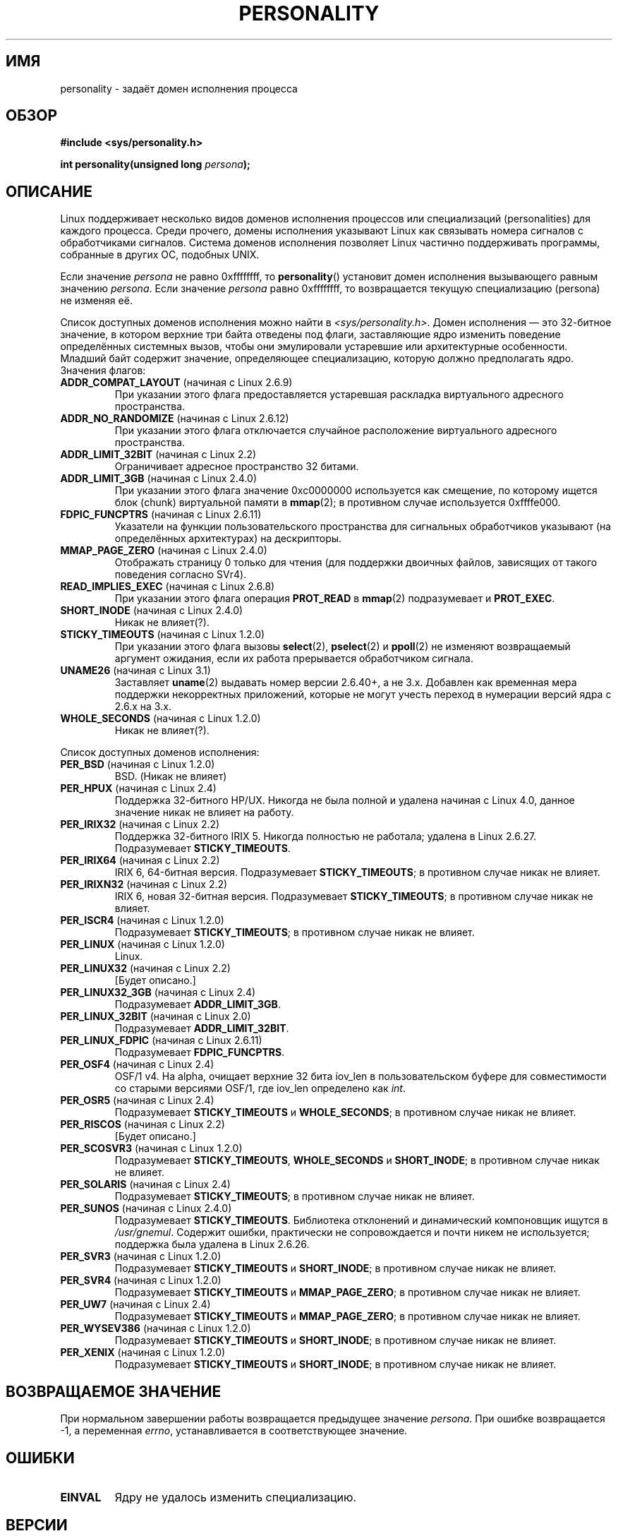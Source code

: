 .\" -*- mode: troff; coding: UTF-8 -*-
.\" Copyright (C) 1995, Thomas K. Dyas <tdyas@eden.rutgers.edu>
.\" and Copyright (C) 2016, Michael Kerrisk <mtk.manpages@gmail.com>
.\"
.\" %%%LICENSE_START(VERBATIM)
.\" Permission is granted to make and distribute verbatim copies of this
.\" manual provided the copyright notice and this permission notice are
.\" preserved on all copies.
.\"
.\" Permission is granted to copy and distribute modified versions of this
.\" manual under the conditions for verbatim copying, provided that the
.\" entire resulting derived work is distributed under the terms of a
.\" permission notice identical to this one.
.\"
.\" Since the Linux kernel and libraries are constantly changing, this
.\" manual page may be incorrect or out-of-date.  The author(s) assume no
.\" responsibility for errors or omissions, or for damages resulting from
.\" the use of the information contained herein.  The author(s) may not
.\" have taken the same level of care in the production of this manual,
.\" which is licensed free of charge, as they might when working
.\" professionally.
.\"
.\" Formatted or processed versions of this manual, if unaccompanied by
.\" the source, must acknowledge the copyright and authors of this work.
.\" %%%LICENSE_END
.\"
.\" Created   Sat Aug 21 1995     Thomas K. Dyas <tdyas@eden.rutgers.edu>
.\"
.\" typo corrected, aeb, 950825
.\" added layout change from joey, 960722
.\" changed prototype, documented 0xffffffff, aeb, 030101
.\" Modified 2004-11-03 patch from Martin Schulze <joey@infodrom.org>
.\"
.\"*******************************************************************
.\"
.\" This file was generated with po4a. Translate the source file.
.\"
.\"*******************************************************************
.TH PERSONALITY 2 2017\-09\-15 Linux "Руководство программиста Linux"
.SH ИМЯ
personality \- задаёт домен исполнения процесса
.SH ОБЗОР
\fB#include <sys/personality.h>\fP
.PP
\fBint personality(unsigned long \fP\fIpersona\fP\fB);\fP
.SH ОПИСАНИЕ
Linux поддерживает несколько видов доменов исполнения процессов или
специализаций (personalities) для каждого процесса. Среди прочего, домены
исполнения указывают Linux как связывать номера сигналов с обработчиками
сигналов. Система доменов исполнения позволяет Linux частично поддерживать
программы, собранные в других ОС, подобных UNIX.
.PP
Если значение \fIpersona\fP не равно 0xffffffff, то \fBpersonality\fP() установит
домен исполнения вызывающего равным значению \fIpersona\fP. Если значение
\fIpersona\fP равно 0xffffffff, то возвращается текущую специализацию (persona)
не изменяя её.
.PP
Список доступных доменов исполнения можно найти в
\fI<sys/personality.h>\fP. Домен исполнения — это 32\-битное значение, в
котором верхние три байта отведены под флаги, заставляющие ядро изменить
поведение определённых системных вызов, чтобы они эмулировали устаревшие или
архитектурные особенности. Младший байт содержит значение, определяющее
специализацию, которую должно предполагать ядро. Значения флагов:
.TP 
\fBADDR_COMPAT_LAYOUT\fP (начиная с Linux 2.6.9)
При указании этого флага предоставляется устаревшая раскладка виртуального
адресного пространства.
.TP 
\fBADDR_NO_RANDOMIZE\fP (начиная с Linux 2.6.12)
При указании этого флага отключается случайное расположение виртуального
адресного пространства.
.TP 
\fBADDR_LIMIT_32BIT\fP (начиная с Linux 2.2)
Ограничивает адресное пространство 32 битами.
.TP 
\fBADDR_LIMIT_3GB\fP (начиная с Linux 2.4.0)
При указании этого флага значение 0xc0000000 используется как смещение, по
которому ищется блок (chunk) виртуальной памяти в \fBmmap\fP(2); в противном
случае используется 0xffffe000.
.TP 
\fBFDPIC_FUNCPTRS\fP (начиная с Linux 2.6.11)
Указатели на функции пользовательского пространства для сигнальных
обработчиков указывают (на определённых архитектурах) на дескрипторы.
.TP 
\fBMMAP_PAGE_ZERO\fP (начиная с Linux 2.4.0)
Отображать страницу 0 только для чтения (для поддержки двоичных файлов,
зависящих от такого поведения согласно SVr4).
.TP 
\fBREAD_IMPLIES_EXEC\fP (начиная с Linux 2.6.8)
При указании этого флага операция \fBPROT_READ\fP в \fBmmap\fP(2) подразумевает и
\fBPROT_EXEC\fP.
.TP 
\fBSHORT_INODE\fP (начиная с Linux 2.4.0)
Никак не влияет(?).
.TP 
\fBSTICKY_TIMEOUTS\fP (начиная с Linux 1.2.0)
При указании этого флага вызовы \fBselect\fP(2), \fBpselect\fP(2) и \fBppoll\fP(2) не
изменяют возвращаемый аргумент ожидания, если их работа прерывается
обработчиком сигнала.
.TP 
\fBUNAME26\fP (начиная с Linux 3.1)
Заставляет \fBuname\fP(2) выдавать номер версии 2.6.40+, а не 3.x. Добавлен как
временная мера поддержки некорректных приложений, которые не могут учесть
переход в нумерации версий ядра с 2.6.x на 3.x.
.TP 
\fBWHOLE_SECONDS\fP (начиная с Linux 1.2.0)
Никак не влияет(?).
.PP
Список доступных доменов исполнения:
.TP 
\fBPER_BSD\fP (начиная с Linux 1.2.0)
BSD. (Никак не влияет)
.TP 
\fBPER_HPUX\fP (начиная с Linux 2.4)
Поддержка 32\-битного HP/UX. Никогда не была полной и удалена начиная с Linux
4.0, данное значение никак не влияет на работу.
.TP 
\fBPER_IRIX32\fP (начиная с Linux 2.2)
Поддержка 32\-битного IRIX 5. Никогда полностью не работала; удалена в Linux
2.6.27. Подразумевает \fBSTICKY_TIMEOUTS\fP.
.TP 
\fBPER_IRIX64\fP (начиная с Linux 2.2)
IRIX 6, 64\-битная версия. Подразумевает \fBSTICKY_TIMEOUTS\fP; в противном
случае никак не влияет.
.TP 
\fBPER_IRIXN32\fP (начиная с Linux 2.2)
IRIX 6, новая 32\-битная версия. Подразумевает \fBSTICKY_TIMEOUTS\fP; в
противном случае никак не влияет.
.TP 
\fBPER_ISCR4\fP (начиная с Linux 1.2.0)
Подразумевает \fBSTICKY_TIMEOUTS\fP; в противном случае никак не влияет.
.TP 
\fBPER_LINUX\fP (начиная с Linux 1.2.0)
Linux.
.TP 
\fBPER_LINUX32\fP (начиная с Linux 2.2)
[Будет описано.]
.TP 
\fBPER_LINUX32_3GB\fP (начиная с Linux 2.4)
Подразумевает \fBADDR_LIMIT_3GB\fP.
.TP 
\fBPER_LINUX_32BIT\fP (начиная с Linux 2.0)
Подразумевает \fBADDR_LIMIT_32BIT\fP.
.TP 
\fBPER_LINUX_FDPIC\fP (начиная с Linux 2.6.11)
Подразумевает \fBFDPIC_FUNCPTRS\fP.
.TP 
\fBPER_OSF4\fP (начиная с Linux 2.4)
.\" Following is from a comment in arch/alpha/kernel/osf_sys.c
OSF/1 v4. На alpha, очищает верхние 32 бита iov_len в пользовательском
буфере для совместимости со старыми версиями OSF/1, где iov_len определено
как \fIint\fP.
.TP 
\fBPER_OSR5\fP (начиная с Linux 2.4)
Подразумевает \fBSTICKY_TIMEOUTS\fP и \fBWHOLE_SECONDS\fP; в противном случае
никак не влияет.
.TP 
\fBPER_RISCOS\fP (начиная с Linux 2.2)
[Будет описано.]
.TP 
\fBPER_SCOSVR3\fP (начиная с Linux 1.2.0)
Подразумевает \fBSTICKY_TIMEOUTS\fP, \fBWHOLE_SECONDS\fP и \fBSHORT_INODE\fP; в
противном случае никак не влияет.
.TP 
\fBPER_SOLARIS\fP (начиная с Linux 2.4)
Подразумевает \fBSTICKY_TIMEOUTS\fP; в противном случае никак не влияет.
.TP 
\fBPER_SUNOS\fP (начиная с Linux 2.4.0)
Подразумевает \fBSTICKY_TIMEOUTS\fP. Библиотека отклонений и динамический
компоновщик ищутся в \fI/usr/gnemul\fP. Содержит ошибки, практически не
сопровождается и почти никем не используется; поддержка была удалена в Linux
2.6.26.
.TP 
\fBPER_SVR3\fP (начиная с Linux 1.2.0)
Подразумевает \fBSTICKY_TIMEOUTS\fP и \fBSHORT_INODE\fP; в противном случае никак
не влияет.
.TP 
\fBPER_SVR4\fP (начиная с Linux 1.2.0)
Подразумевает \fBSTICKY_TIMEOUTS\fP и \fBMMAP_PAGE_ZERO\fP; в противном случае
никак не влияет.
.TP 
\fBPER_UW7\fP (начиная с Linux 2.4)
Подразумевает \fBSTICKY_TIMEOUTS\fP и \fBMMAP_PAGE_ZERO\fP; в противном случае
никак не влияет.
.TP 
\fBPER_WYSEV386\fP (начиная с Linux 1.2.0)
Подразумевает \fBSTICKY_TIMEOUTS\fP и \fBSHORT_INODE\fP; в противном случае никак
не влияет.
.TP 
\fBPER_XENIX\fP (начиная с Linux 1.2.0)
Подразумевает \fBSTICKY_TIMEOUTS\fP и \fBSHORT_INODE\fP; в противном случае никак
не влияет.
.SH "ВОЗВРАЩАЕМОЕ ЗНАЧЕНИЕ"
При нормальном завершении работы возвращается предыдущее значение
\fIpersona\fP. При ошибке возвращается \-1, а переменная \fIerrno\fP,
устанавливается в соответствующее значение.
.SH ОШИБКИ
.TP 
\fBEINVAL\fP
Ядру не удалось изменить специализацию.
.SH ВЕРСИИ
.\" personality wrapper first appeared in glibc 1.90,
.\" <sys/personality.h> was added later in 2.2.91.
Данный системный вызов впервые появился в Linux 1.1.20 (и, таким образом, в
первом стабильном выпуске ядра Linux 1.2.0); поддержка в glibc добавлена в
версии 2.3.
.SH "СООТВЕТСТВИЕ СТАНДАРТАМ"
Вызов \fBpersonality\fP() есть только в Linux, и он не должен использоваться в
переносимых программах.
.SH "СМОТРИТЕ ТАКЖЕ"
\fBsetarch\fP(8)
